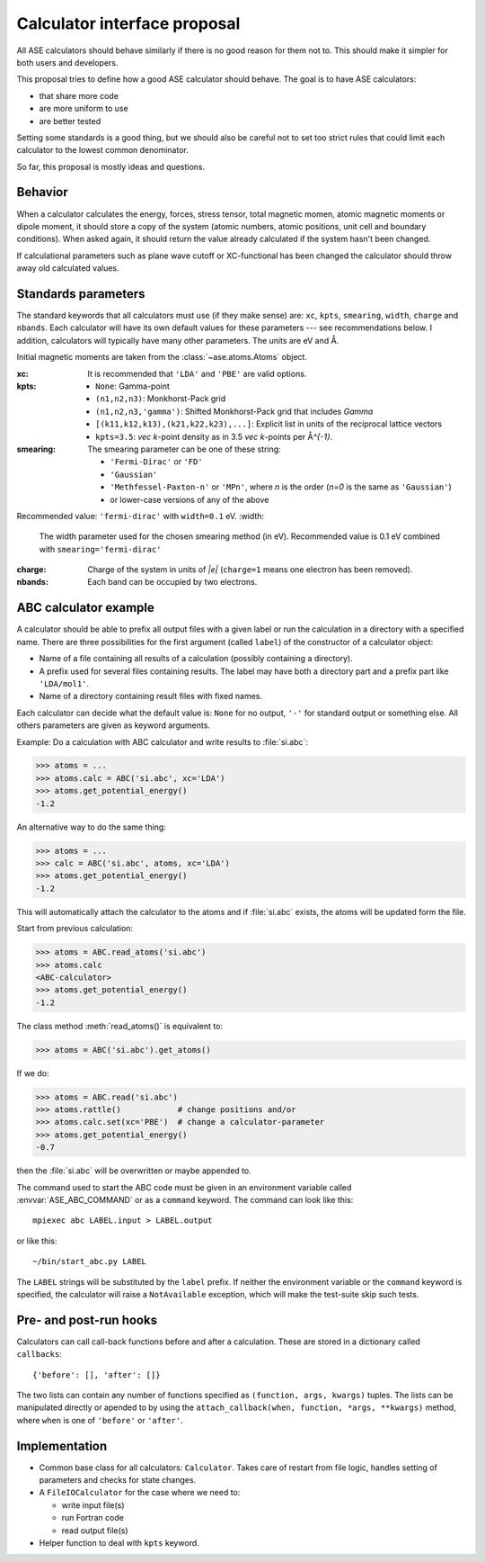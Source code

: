 =============================
Calculator interface proposal
=============================

All ASE calculators should behave similarly if there is no good reason
for them not to.  This should make it simpler for both users and developers.

This proposal tries to define how a good ASE calculator should behave.
The goal is to have ASE calculators:

* that share more code
* are more uniform to use
* are better tested

Setting some standards is a good thing, but we should also be careful
not to set too strict rules that could limit each calculator to the
lowest common denominator.

So far, this proposal is mostly ideas and questions.  


Behavior
========

When a calculator calculates the energy, forces, stress tensor, total
magnetic momen, atomic magnetic moments or dipole moment, it should
store a copy of the system (atomic numbers, atomic positions, unit
cell and boundary conditions).  When asked again, it should return the
value already calculated if the system hasn't been changed.

If calculational parameters such as plane wave cutoff or XC-functional
has been changed the calculator should throw away old calculated
values.


Standards parameters
====================

The standard keywords that all calculators must use (if they make
sense) are: ``xc``, ``kpts``, ``smearing``, ``width``, ``charge`` and
``nbands``.  Each calculator will have its own default values for
these parameters --- see recommendations below.  I addition,
calculators will typically have many other parameters.  The units are
eV and Å.

Initial magnetic moments are taken from the :class:`~ase.atoms.Atoms`
object.

:xc:

  It is recommended that ``'LDA'`` and ``'PBE'`` are valid options.

:kpts:

  * ``None``: Gamma-point
  
  * ``(n1,n2,n3)``: Monkhorst-Pack grid
  
  * ``(n1,n2,n3,'gamma')``: Shifted Monkhorst-Pack grid that includes `\Gamma`
  
  * ``[(k11,k12,k13),(k21,k22,k23),...]``: Explicit list in units of the
    reciprocal lattice vectors
  
  * ``kpts=3.5``: `\vec k`-point density as in 3.5 `\vec k`-points per
    Å\ `^{-1}`.

:smearing:

  The smearing parameter can be one of these string:

  * ``'Fermi-Dirac'`` or ``'FD'``
  * ``'Gaussian'``
  * ``'Methfessel-Paxton-n'`` or ``'MPn'``, where `n` is the order
    (`n=0` is the same as ``'Gaussian'``)
  * or lower-case versions of any of the above

Recommended value: ``'fermi-dirac'`` with ``width=0.1`` eV.
:width:

  The width parameter used for the chosen smearing method (in eV).
  Recommended value is 0.1 eV combined with ``smearing='fermi-dirac'``

:charge:

  Charge of the system in units of `|e|` (``charge=1`` means one
  electron has been removed).


:nbands:

  Each band can be occupied by two electrons.

  
ABC calculator example
======================

A calculator should be able to prefix all output files with a given
label or run the calculation in a directory with a specified name.
There are three possibilities for the first argument (called
``label``) of the constructor of a calculator object:

* Name of a file containing all results of a calculation (possibly
  containing a directory).

* A prefix used for several files containing results.  The label may
  have both a directory part and a prefix part like ``'LDA/mol1'``.

* Name of a directory containing result files with fixed names.

Each calculator can decide what the default value is: ``None`` for no
output, ``'-'`` for standard output or something else.  All others
parameters are given as keyword arguments.

Example:  Do a calculation with ABC calculator and write results to
:file:`si.abc`:

>>> atoms = ...
>>> atoms.calc = ABC('si.abc', xc='LDA')
>>> atoms.get_potential_energy()
-1.2

An alternative way to do the same thing:

>>> atoms = ...
>>> calc = ABC('si.abc', atoms, xc='LDA')
>>> atoms.get_potential_energy()
-1.2

This will automatically attach the calculator to the atoms and if
:file:`si.abc` exists, the atoms will be updated form the file.

Start from previous calculation:

>>> atoms = ABC.read_atoms('si.abc')
>>> atoms.calc
<ABC-calculator>
>>> atoms.get_potential_energy()
-1.2

The class method :meth:`read_atoms()` is equivalent to:

>>> atoms = ABC('si.abc').get_atoms()

If we do:

>>> atoms = ABC.read('si.abc')
>>> atoms.rattle()            # change positions and/or
>>> atoms.calc.set(xc='PBE')  # change a calculator-parameter
>>> atoms.get_potential_energy()
-0.7

then the :file:`si.abc` will be overwritten or maybe appended to.

The command used to start the ABC code must be given in an environment
variable called :envvar:`ASE_ABC_COMMAND` or as a ``command``
keyword.  The command can look like this::

  mpiexec abc LABEL.input > LABEL.output

or like this::

  ~/bin/start_abc.py LABEL

The ``LABEL`` strings will be substituted by the ``label`` prefix.
If neither the environment variable or the ``command`` keyword is
specified, the calculator will raise a ``NotAvailable`` exception,
which will make the test-suite skip such tests.


Pre- and post-run hooks
=======================

Calculators can call call-back functions before and after a
calculation.  These are stored in a dictionary called ``callbacks``::

  {'before': [], 'after': []}

The two lists can contain any number of functions specified as
``(function, args, kwargs)`` tuples.  The lists can be manipulated
directly or apended to by using the ``attach_callback(when, function,
*args, **kwargs)`` method, where ``when`` is one of ``'before'`` or
``'after'``.


Implementation
==============

* Common base class for all calculators: ``Calculator``.  Takes care
  of restart from file logic, handles setting of parameters and checks
  for state changes.

* A ``FileIOCalculator`` for the case where we need to:

  * write input file(s)
  * run Fortran code
  * read output file(s)

* Helper function to deal with ``kpts`` keyword.
